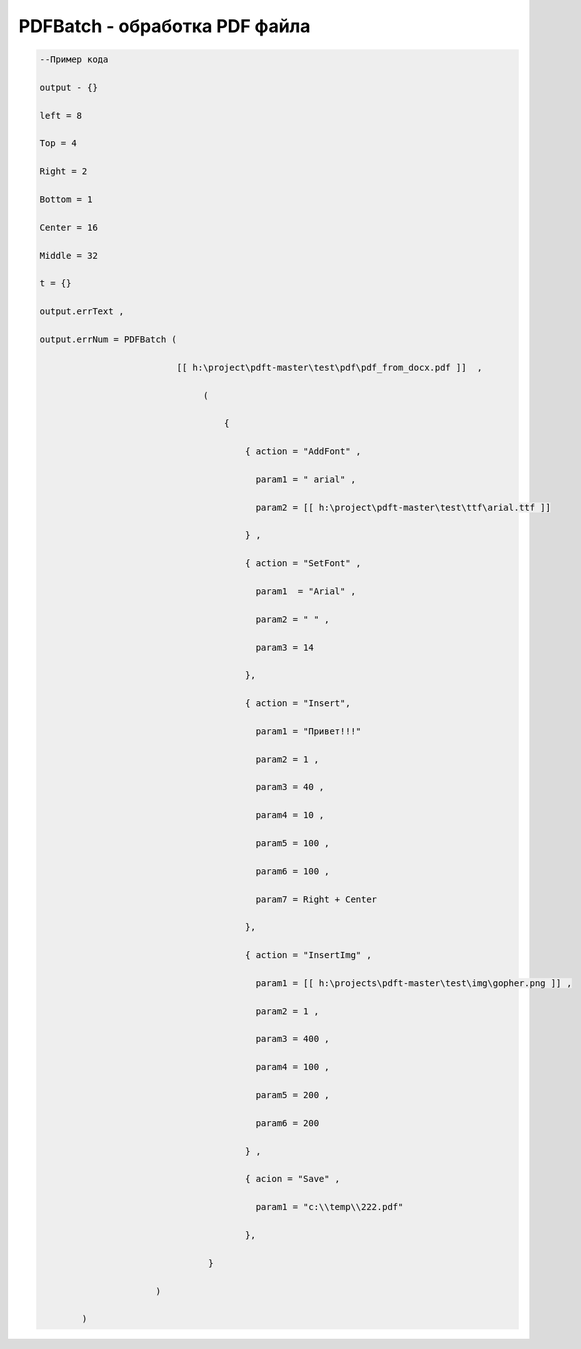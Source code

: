 PDFBatch - обработка PDF файла
=============================================================================

.. code-block:: lua 

       --Пример кода
 
       output - {} 

       left = 8

       Top = 4
  
       Right = 2 

       Bottom = 1

       Center = 16 
 
       Middle = 32

       t = {} 

       output.errText , 

       output.errNum = PDFBatch ( 

                                 [[ h:\project\pdft-master\test\pdf\pdf_from_docx.pdf ]]  ,

                                      (
               
                                          {

                                              { action = "AddFont" , 

                                                param1 = " arial" ,

                                                param2 = [[ h:\project\pdft-master\test\ttf\arial.ttf ]] 
 
                                              } , 
              
                                              { action = "SetFont" ,

                                                param1  = "Arial" , 
   
                                                param2 = " " , 

                                                param3 = 14 
 
                                              },

                                              { action = "Insert",

                                                param1 = "Привет!!!"

                                                param2 = 1 ,

                                                param3 = 40 ,
  
                                                param4 = 10 ,

                                                param5 = 100 ,

                                                param6 = 100 , 

                                                param7 = Right + Center 
           
                                              },

                                              { action = "InsertImg" , 

                                                param1 = [[ h:\projects\pdft-master\test\img\gopher.png ]] ,

                                                param2 = 1 ,

                                                param3 = 400 , 
 
                                                param4 = 100 , 

                                                param5 = 200 , 

                                                param6 = 200
 
                                              } ,

                                              { acion = "Save" , 
 
                                                param1 = "c:\\temp\\222.pdf" 
                   
                                              },

                                       }  

                             )
  
               )
                                
     
